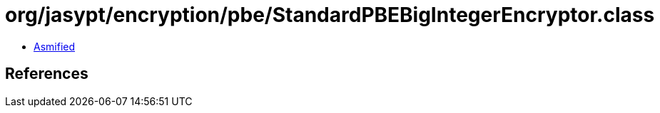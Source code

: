 = org/jasypt/encryption/pbe/StandardPBEBigIntegerEncryptor.class

 - link:StandardPBEBigIntegerEncryptor-asmified.java[Asmified]

== References

